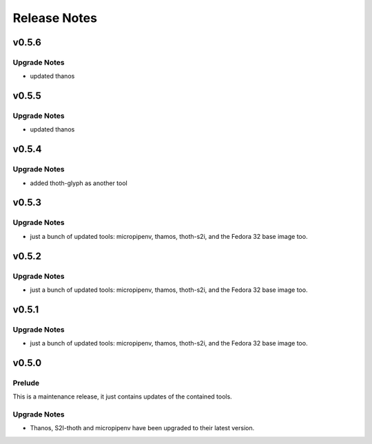 =============
Release Notes
=============

.. _Release Notes_v0.5.6:

v0.5.6
======

.. _Release Notes_v0.5.6_Upgrade Notes:

Upgrade Notes
-------------

- updated thanos


.. _Release Notes_v0.5.5:

v0.5.5
======

.. _Release Notes_v0.5.5_Upgrade Notes:

Upgrade Notes
-------------

- updated thanos


.. _Release Notes_v0.5.4:

v0.5.4
======

.. _Release Notes_v0.5.4_Upgrade Notes:

Upgrade Notes
-------------

- added thoth-glyph as another tool

.. _Release Notes_v0.5.3:

v0.5.3
======

.. _Release Notes_v0.5.3_Upgrade Notes:

Upgrade Notes
-------------

- just a bunch of updated tools: micropipenv, thamos, thoth-s2i, and the
  Fedora 32 base image too.


.. _Release Notes_v0.5.2:

v0.5.2
======

.. _Release Notes_v0.5.2_Upgrade Notes:

Upgrade Notes
-------------

- just a bunch of updated tools: micropipenv, thamos, thoth-s2i, and the
  Fedora 32 base image too.


.. _Release Notes_v0.5.1:

v0.5.1
======

.. _Release Notes_v0.5.1_Upgrade Notes:

Upgrade Notes
-------------

- just a bunch of updated tools: micropipenv, thamos, thoth-s2i, and the
  Fedora 32 base image too.


.. _Release Notes_v0.5.0:

v0.5.0
======

.. _Release Notes_v0.5.0_Prelude:

Prelude
-------

This is a maintenance release, it just contains updates of the contained tools.


.. _Release Notes_v0.5.0_Upgrade Notes:

Upgrade Notes
-------------

- Thanos, S2I-thoth and micropipenv have been upgraded to their latest
  version.
